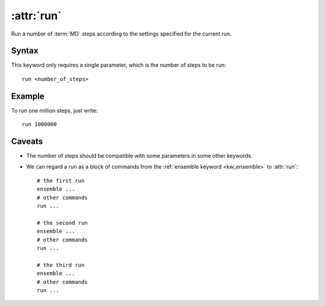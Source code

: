 .. _kw_run:
.. index::
   single: run (keyword in run.in)

:attr:`run`
===========

Run a number of :term:`MD` steps according to the settings specified for the current run.

Syntax
------
This keyword only requires a single parameter, which is the number of steps to be run::

  run <number_of_steps>

Example
-------

To run one million steps, just write::

  run 1000000

Caveats
-------
* The number of steps should be compatible with some parameters in some other keywords. 
* We can regard a run as a block of commands from the :ref:`ensemble keyword <kw_ensemble>` to :attr:`run`::
    
    # the first run
    ensemble ...
    # other commands
    run ...

    # the second run
    ensemble ...
    # other commands
    run ...

    # the third run
    ensemble ...
    # other commands
    run ...
